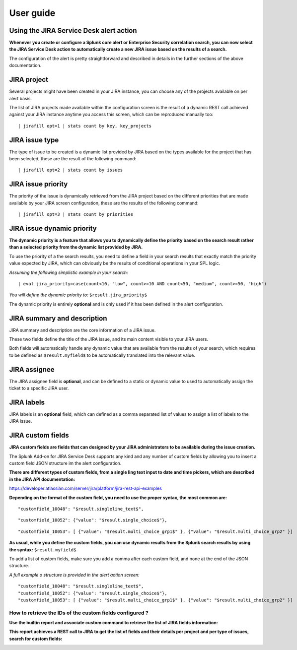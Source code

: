 User guide
##########

Using the JIRA Service Desk alert action
========================================

**Whenever you create or configure a Splunk core alert or Enterprise Security correlation search, you can now select the JIRA Service Desk action to automatically create a new JIRA issue based on the results of a search.**

.. image:: img/userguide1.png
   :alt: userguide1.png
   :align: center

The configuration of the alert is pretty straightforward and described in details in the further sections of the above documentation.

JIRA project
============

.. image:: img/userguide2.png
   :alt: userguide2.png
   :align: center

Several projects might have been created in your JIRA instance, you can choose any of the projects available on per alert basis.

The list of JIRA projects made available within the configuration screen is the result of a dynamic REST call achieved against your JIRA instance anytime you access this screen, which can be reproduced manually too:

::

    | jirafill opt=1 | stats count by key, key_projects

JIRA issue type
===============

.. image:: img/userguide3.png
   :alt: userguide3.png
   :align: center

The type of issue to be created is a dynamic list provided by JIRA based on the types available for the project that has been selected, these are the result of the following command:

::

    | jirafill opt=2 | stats count by issues

JIRA issue priority
===================

.. image:: img/userguide4.png
   :alt: userguide4.png
   :align: center

The priority of the issue is dynamically retrieved from the JIRA project based on the different priorities that are made available by your JIRA screen configuration, these are the results of the following command:

::

    | jirafill opt=3 | stats count by priorities

JIRA issue dynamic priority
===========================

.. image:: img/userguide5.png
   :alt: userguide5.png
   :align: center

**The dynamic priority is a feature that allows you to dynamically define the priority based on the search result rather than a selected priority from the dynamic list provided by JIRA.**

To use the priority of a the search results, you need to define a field in your search results that exactly match the priority value expected by JIRA, which can obviously be the results of conditional operations in your SPL logic.

*Assuming the following simplistic example in your search:*

::

    | eval jira_priority=case(count<10, "low", count>=10 AND count<50, "medium", count>=50, "high")

*You will define the dynamic priority to:* ``$result.jira_priority$``

The dynamic priority is entirely **optional** and is only used if it has been defined in the alert configuration.

JIRA summary and description
============================

.. image:: img/userguide6.png
   :alt: userguide6.png
   :align: center

JIRA summary and description are the core information of a JIRA issue.

These two fields define the title of the JIRA issue, and its main content visible to your JIRA users.

Both fields will automatically handle any dynamic value that are available from the results of your search, which requires to be defined as ``$result.myfield$`` to be automatically translated into the relevant value.

JIRA assignee
=============

.. image:: img/userguide7.png
   :alt: userguide7.png
   :align: center

The JIRA assignee field is **optional**, and can be defined to a static or dynamic value to used to automatically assign the ticket to a specific JIRA user.

JIRA labels
===========

.. image:: img/userguide8.png
   :alt: userguide8.png
   :align: center

JIRA labels is an **optional** field, which can defined as a comma separated list of values to assign a list of labels to the JIRA issue.

JIRA custom fields
==================

.. image:: img/userguide9.png
   :alt: userguide9.png
   :align: center

**JIRA custom fields are fields that can designed by your JIRA administrators to be available during the issue creation.**

The Splunk Add-on for JIRA Service Desk supports any kind and any number of custom fields by allowing you to insert a custom field JSON structure im the alert configuration.

**There are different types of custom fields, from a single ling text input to date and time pickers, which are described in the JIRA API documentation:**

https://developer.atlassian.com/server/jira/platform/jira-rest-api-examples

.. image:: img/userguide10.png
   :alt: userguide10.png
   :align: center

**Depending on the format of the custom field, you need to use the proper syntax, the most common are:**

::

    "customfield_10048": "$result.singleline_text$",

::

    "customfield_10052": {"value": "$result.single_choice$"},

::

    "customfield_10053": [ {"value": "$result.multi_choice_grp1$" }, {"value": "$result.multi_choice_grp2" }]

**As usual, while you define the custom fields, you can use dynamic results from the Splunk search results by using the syntax:** ``$result.myfield$``

To add a list of custom fields, make sure you add a comma after each custom field, and none at the end of the JSON structure.

*A full example o structure is provided in the alert action screen:*

::

    "customfield_10048": "$result.singleline_text$",
    "customfield_10052": {"value": "$result.single_choice$"},
    "customfield_10053": [ {"value": "$result.multi_choice_grp1$" }, {"value": "$result.multi_choice_grp2" }]

How to retrieve the IDs of the custom fields configured ?
---------------------------------------------------------

**Use the builtin report and associate custom command to retrieve the list of JIRA fields information:**

.. image:: img/userguide_getfields1.png
   :alt: userguide_getfields1.png
   :align: center

**This report achieves a REST call to JIRA to get the list of fields and their details per project and per type of issues, search for custom fields:**

.. image:: img/userguide_getfields2.png
   :alt: userguide_getfields2.png
   :align: center
